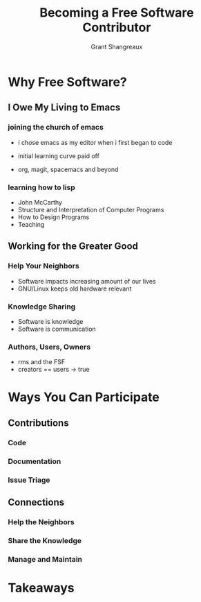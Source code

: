 #+TITLE: Becoming a Free Software Contributor
#+AUTHOR: Grant Shangreaux

* Why Free Software?
** I Owe My Living to Emacs   
                         [[file:I%20Owe%20My%20Living%20to%20Emacs/768px-EmacsIcon.svg_2019-03-19_23-35-32.png]]

*** joining the church of emacs
    - i chose emacs as my editor when i first began to code
    - initial learning curve paid off
    - org, magit, spacemacs and beyond

                           [[file:joining%20the%20church%20of%20emacs/16914999852_995b77a811_z_2019-03-19_23-53-43.jpg]]


*** learning how to lisp  
    - John McCarthy 
    - Structure and Interpretation of Computer Programs
    - How to Design Programs
    - Teaching
    [[file:learning%20how%20to%20lisp/4581d08c5401be09b8875ed95281ce40_2019-03-20_00-00-30.jpg]] [[file:learning%20how%20to%20lisp/SICP_cover_2019-03-20_00-03-04.jpg]] [[file:learning%20how%20to%20lisp/51u%252BCa4yW8L._SX373_BO1,204,203,200__2019-03-20_00-05-21.jpg]] [[file:learning%20how%20to%20lisp/racket-logo_2019-03-20_00-06-40.svg]]



    
** Working for the Greater Good
*** Help Your Neighbors
    - Software impacts increasing amount of our lives
    - GNU/Linux keeps old hardware relevant
*** Knowledge Sharing
    - Software is knowledge
    - Software is communication
*** Authors, Users, Owners
    - rms and the FSF
    - creators == users -> true

* Ways You Can Participate
** Contributions
*** Code
*** Documentation
*** Issue Triage
** Connections
*** Help the Neighbors
*** Share the Knowledge
*** Manage and Maintain

* Takeaways
